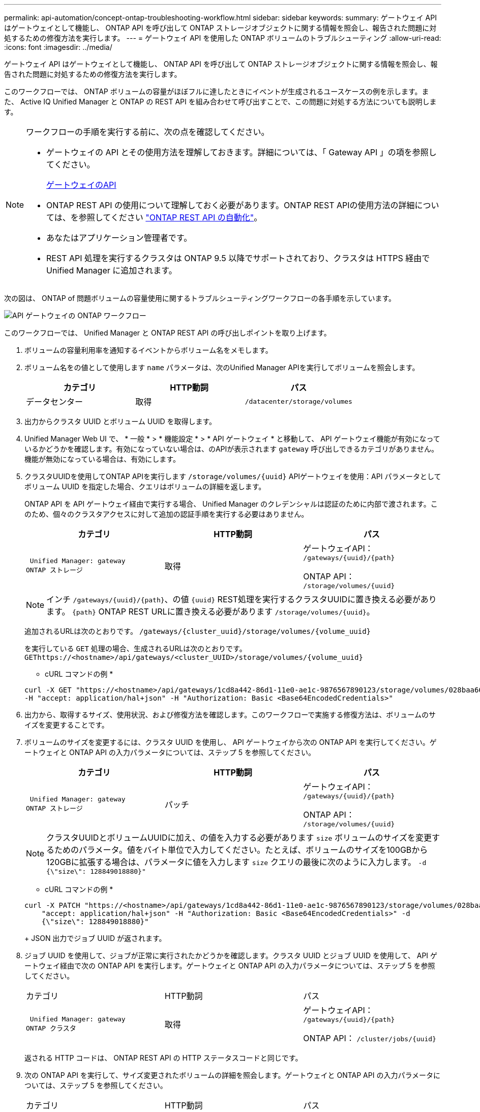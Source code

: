 ---
permalink: api-automation/concept-ontap-troubleshooting-workflow.html 
sidebar: sidebar 
keywords:  
summary: ゲートウェイ API はゲートウェイとして機能し、 ONTAP API を呼び出して ONTAP ストレージオブジェクトに関する情報を照会し、報告された問題に対処するための修復方法を実行します。 
---
= ゲートウェイ API を使用した ONTAP ボリュームのトラブルシューティング
:allow-uri-read: 
:icons: font
:imagesdir: ../media/


[role="lead"]
ゲートウェイ API はゲートウェイとして機能し、 ONTAP API を呼び出して ONTAP ストレージオブジェクトに関する情報を照会し、報告された問題に対処するための修復方法を実行します。

このワークフローでは、 ONTAP ボリュームの容量がほぼフルに達したときにイベントが生成されるユースケースの例を示します。また、 Active IQ Unified Manager と ONTAP の REST API を組み合わせて呼び出すことで、この問題に対処する方法についても説明します。

[NOTE]
====
ワークフローの手順を実行する前に、次の点を確認してください。

* ゲートウェイの API とその使用方法を理解しておきます。詳細については、「 Gateway API 」の項を参照してください。
+
xref:concept-gateway-apis.adoc[ゲートウェイのAPI]

* ONTAP REST API の使用について理解しておく必要があります。ONTAP REST APIの使用方法の詳細については、を参照してください https://docs.netapp.com/us-en/ontap-automation/index.html["ONTAP REST API の自動化"]。
* あなたはアプリケーション管理者です。
* REST API 処理を実行するクラスタは ONTAP 9.5 以降でサポートされており、クラスタは HTTPS 経由で Unified Manager に追加されます。


====
次の図は、 ONTAP of 問題ボリュームの容量使用に関するトラブルシューティングワークフローの各手順を示しています。

image::../media/api-gateway-ontap-workflow.gif[API ゲートウェイの ONTAP ワークフロー]

このワークフローでは、 Unified Manager と ONTAP REST API の呼び出しポイントを取り上げます。

. ボリュームの容量利用率を通知するイベントからボリューム名をメモします。
. ボリューム名をの値として使用します `name` パラメータは、次のUnified Manager APIを実行してボリュームを照会します。
+
[cols="1a,1a,1a"]
|===
| カテゴリ | HTTP動詞 | パス 


 a| 
データセンター
 a| 
取得
 a| 
`/datacenter/storage/volumes`

|===
. 出力からクラスタ UUID とボリューム UUID を取得します。
. Unified Manager Web UI で、 * 一般 * > * 機能設定 * > * API ゲートウェイ * と移動して、 API ゲートウェイ機能が有効になっているかどうかを確認します。有効になっていない場合は、のAPIが表示されます `gateway` 呼び出しできるカテゴリがありません。機能が無効になっている場合は、有効にします。
. クラスタUUIDを使用してONTAP APIを実行します `+/storage/volumes/{uuid}+` APIゲートウェイを使用：API パラメータとしてボリューム UUID を指定した場合、クエリはボリュームの詳細を返します。
+
ONTAP API を API ゲートウェイ経由で実行する場合、 Unified Manager のクレデンシャルは認証のために内部で渡されます。このため、個々のクラスタアクセスに対して追加の認証手順を実行する必要はありません。

+
[cols="1a,1a,1a"]
|===
| カテゴリ | HTTP動詞 | パス 


 a| 
 Unified Manager: gateway
ONTAP ストレージ
 a| 
取得
 a| 
ゲートウェイAPI： `+/gateways/{uuid}/{path}+`

ONTAP API： `+/storage/volumes/{uuid}+`

|===
+
[NOTE]
====
インチ `+/gateways/{uuid}/{path}+`、の値 `+{uuid}+` REST処理を実行するクラスタUUIDに置き換える必要があります。 `+{path}+` ONTAP REST URLに置き換える必要があります `+/storage/volumes/{uuid}+`。

====
+
追加されるURLは次のとおりです。 `+/gateways/{cluster_uuid}/storage/volumes/{volume_uuid}+`

+
を実行している `GET` 処理の場合、生成されるURLは次のとおりです。 `+GEThttps://<hostname>/api/gateways/<cluster_UUID>/storage/volumes/{volume_uuid}+`

+
* cURL コマンドの例 *

+
[listing]
----
curl -X GET "https://<hostname>/api/gateways/1cd8a442-86d1-11e0-ae1c-9876567890123/storage/volumes/028baa66-41bd-11e9-81d5-00a0986138f7"
-H "accept: application/hal+json" -H "Authorization: Basic <Base64EncodedCredentials>"
----
. 出力から、取得するサイズ、使用状況、および修復方法を確認します。このワークフローで実施する修復方法は、ボリュームのサイズを変更することです。
. ボリュームのサイズを変更するには、クラスタ UUID を使用し、 API ゲートウェイから次の ONTAP API を実行してください。ゲートウェイと ONTAP API の入力パラメータについては、ステップ 5 を参照してください。
+
[cols="1a,1a,1a"]
|===
| カテゴリ | HTTP動詞 | パス 


 a| 
 Unified Manager: gateway
ONTAP ストレージ
 a| 
パッチ
 a| 
ゲートウェイAPI： `+/gateways/{uuid}/{path}+`

ONTAP API： `+/storage/volumes/{uuid}+`

|===
+
[NOTE]
====
クラスタUUIDとボリュームUUIDに加え、の値を入力する必要があります `size` ボリュームのサイズを変更するためのパラメータ。値をバイト単位で入力してください。たとえば、ボリュームのサイズを100GBから120GBに拡張する場合は、パラメータに値を入力します `size` クエリの最後に次のように入力します。 `-d {\"size\": 128849018880}"`

====
+
* cURL コマンドの例 *

+
[listing]
----
curl -X PATCH "https://<hostname>/api/gateways/1cd8a442-86d1-11e0-ae1c-9876567890123/storage/volumes/028baa66-41bd-11e9-81d5-00a0986138f7" -H
    "accept: application/hal+json" -H "Authorization: Basic <Base64EncodedCredentials>" -d
    {\"size\": 128849018880}"
----
+
JSON 出力でジョブ UUID が返されます。

. ジョブ UUID を使用して、ジョブが正常に実行されたかどうかを確認します。クラスタ UUID とジョブ UUID を使用して、 API ゲートウェイ経由で次の ONTAP API を実行します。ゲートウェイと ONTAP API の入力パラメータについては、ステップ 5 を参照してください。
+
|===


| カテゴリ | HTTP動詞 | パス 


 a| 
 Unified Manager: gateway
ONTAP クラスタ
 a| 
取得
 a| 
ゲートウェイAPI： `+/gateways/{uuid}/{path}+`

ONTAP API： `+/cluster/jobs/{uuid}+`

|===
+
返される HTTP コードは、 ONTAP REST API の HTTP ステータスコードと同じです。

. 次の ONTAP API を実行して、サイズ変更されたボリュームの詳細を照会します。ゲートウェイと ONTAP API の入力パラメータについては、ステップ 5 を参照してください。
+
|===


| カテゴリ | HTTP動詞 | パス 


 a| 
 Unified Manager: gateway
ONTAP ストレージ
 a| 
取得
 a| 
ゲートウェイAPI： `+/gateways/{uuid}/{path}+`

ONTAP API： `+/storage/volumes/{uuid}+`

|===
+
出力には、拡張後のボリュームサイズとして 120GB が表示されます。


